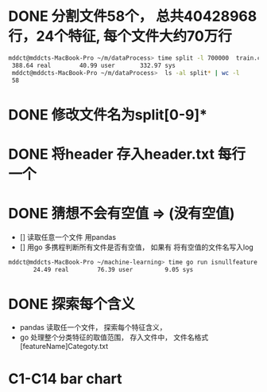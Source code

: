 * DONE 分割文件58个， 总共40428968行，24个特征, 每个文件大约70万行
  CLOSED: [2018-05-29 Tue 09:34]
 #+BEGIN_SRC bash
 mddct@mddcts-MacBook-Pro ~/m/dataProcess> time split -l 700000  train.csv  split
  388.64 real        40.99 user       332.97 sys
  mddct@mddcts-MacBook-Pro ~/m/dataProcess>  ls -al split* | wc -l
  58
 #+END_SRC
  
  
* DONE 修改文件名为split[0-9]*
  CLOSED: [2018-05-29 Tue 09:34]


* DONE 将header 存入header.txt 每行一个
  CLOSED: [2018-05-29 Tue 09:41]

* DONE 猜想不会有空值 => (没有空值)
  CLOSED: [2018-05-29 Tue 10:20]
  - []  读取任意一个文件 用pandas
  - []  用go 多携程判断所有文件是否有空值， 如果有 将有空值的文件名写入log
#+BEGIN_SRC bash
mddct@mddcts-MacBook-Pro ~/machine-learning> time go run isnullfeature.go
       24.49 real        76.39 user         9.05 sys 
#+END_SRC
* DONE 探索每个含义
  CLOSED: [2018-06-06 Wed 11:54]
- pandas 读取任一个文件， 探索每个特征含义，
- go 处理整个分类特征的取值范围， 存入文件中， 文件名格式 [featureName]Categoty.txt
* C1-C14 bar chart


#+DOWNLOADED: file:///Users/mddct/org/ml/CxxMap/C21Map.txt.png @ 2018-06-06 12:14:45
[[file:C1-C14 bar chart/C21Map.txt_2018-06-06_12-14-45.png]]
#+DOWNLOADED: file:///Users/mddct/org/ml/CxxMap/C20Map.txt.png @ 2018-06-06 12:14:45
[[file:C1-C14 bar chart/C20Map.txt_2018-06-06_12-14-45.png]]
#+DOWNLOADED: file:///Users/mddct/org/ml/CxxMap/C19Map.txt.png @ 2018-06-06 12:14:45
[[file:C1-C14 bar chart/C19Map.txt_2018-06-06_12-14-45.png]]
#+DOWNLOADED: file:///Users/mddct/org/ml/CxxMap/C18Map.txt.png @ 2018-06-06 12:14:45
[[file:C1-C14 bar chart/C18Map.txt_2018-06-06_12-14-45.png]]
#+DOWNLOADED: file:///Users/mddct/org/ml/CxxMap/C17Map.txt.png @ 2018-06-06 12:14:45
[[file:C1-C14 bar chart/C17Map.txt_2018-06-06_12-14-45.png]]
#+DOWNLOADED: file:///Users/mddct/org/ml/CxxMap/C16Map.txt.png @ 2018-06-06 12:14:45
[[file:C1-C14 bar chart/C16Map.txt_2018-06-06_12-14-45.png]]
#+DOWNLOADED: file:///Users/mddct/org/ml/CxxMap/C15Map.txt.png @ 2018-06-06 12:14:45
[[file:C1-C14 bar chart/C15Map.txt_2018-06-06_12-14-45.png]]
#+DOWNLOADED: file:///Users/mddct/org/ml/CxxMap/C14Map.txt.png @ 2018-06-06 12:14:45
[[file:C1-C14 bar chart/C14Map.txt_2018-06-06_12-14-45.png]]
#+DOWNLOADED: file:///Users/mddct/org/ml/CxxMap/barchart.png @ 2018-06-06 12:14:45
[[file:C1-C14 bar chart/barchart_2018-06-06_12-14-45.png]]
